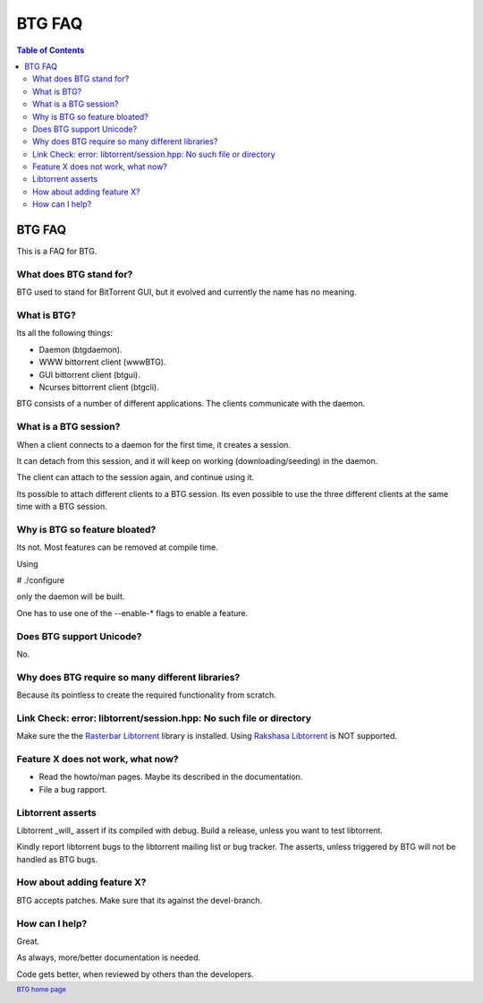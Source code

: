 =======
BTG FAQ
=======

.. contents:: Table of Contents 
   :depth: 2

BTG FAQ
=======

This is a FAQ for BTG.

What does BTG stand for?
------------------------

BTG used to stand for BitTorrent GUI, but it evolved and currently the name has no meaning.

What is BTG?
------------

Its all the following things:

- Daemon (btgdaemon).
- WWW bittorrent client (wwwBTG).
- GUI bittorrent client (btgui).
- Ncurses bittorrent client (btgcli).

BTG consists of a number of different applications. The clients
communicate with the daemon.

What is a BTG session?
----------------------

When a client connects to a daemon for the first time, it creates a
session. 

It can detach from this session, and it will keep on working
(downloading/seeding) in the daemon. 

The client can attach to the session again, and continue using it.

Its possible to attach different clients to a BTG session. Its even
possible to use the three different clients at the same time with a
BTG session.

Why is BTG so feature bloated?
------------------------------

Its not. Most features can be removed at compile time.

Using 

# ./configure

only the daemon will be built. 

One has to use one of the --enable-* flags to enable a feature.

Does BTG support Unicode?
-------------------------

No.

Why does BTG require so many different libraries?
-------------------------------------------------

Because its pointless to create the required functionality from scratch.

Link Check: error: libtorrent/session.hpp: No such file or directory
--------------------------------------------------------------------

Make sure the the `Rasterbar Libtorrent`_ library is installed.
Using `Rakshasa Libtorrent`_ is NOT supported.

Feature X does not work, what now?
----------------------------------

- Read the howto/man pages. Maybe its described in the documentation.
- File a bug rapport.

Libtorrent asserts
------------------

Libtorrent _will_ assert if its compiled with debug. Build a release,
unless you want to test libtorrent.

Kindly report libtorrent bugs to the libtorrent mailing list or bug
tracker. The asserts, unless triggered by BTG will not be handled as
BTG bugs.
 
How about adding feature X?
---------------------------

BTG accepts patches. Make sure that its against the devel-branch.

How can I help?
---------------

Great. 

As always, more/better documentation is needed.

Code gets better, when reviewed by others than the developers.

.. footer:: `BTG home page`_
.. _BTG home page: http://btg.berlios.de/
.. _Rasterbar Libtorrent: http://www.rasterbar.com/products/libtorrent.html
.. _Rakshasa Libtorrent: http://libtorrent.rakshasa.no
